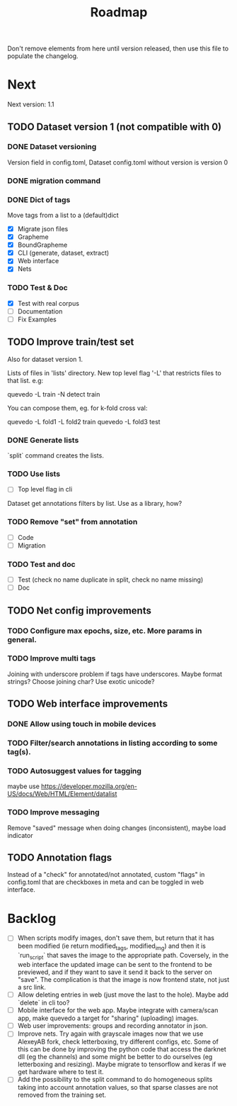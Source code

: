 #+title: Roadmap

Don't remove elements from here until version released, then use this file to
populate the changelog.

* Next

Next version: 1.1

** TODO Dataset version 1 (not compatible with 0)

*** DONE Dataset versioning
    CLOSED: [2021-08-03 Tue 12:57]
Version field in config.toml, Dataset config.toml without version is version 0

*** DONE migration command
    CLOSED: [2021-08-03 Tue 12:57]

*** DONE Dict of tags
    CLOSED: [2021-08-04 Wed 13:03]
Move tags from a list to a (default)dict

- [X] Migrate json files
- [X] Grapheme
- [X] BoundGrapheme
- [X] CLI (generate, dataset, extract)
- [X] Web interface
- [X] Nets

*** TODO Test & Doc

- [X] Test with real corpus
- [ ] Documentation
- [ ] Fix Examples

** TODO Improve train/test set

Also for dataset version 1.

Lists of files in 'lists' directory. New top level flag '-L' that restricts
files to that list. e.g:

quevedo -L train -N detect train

You can compose them, eg. for k-fold cross val:

quevedo -L fold1 -L fold2 train
quevedo -L fold3 test

*** DONE Generate lists
    CLOSED: [2021-09-10 Fri 21:09]

`split` command creates the lists.

*** TODO Use lists

- [ ] Top level flag in cli

Dataset get annotations filters by list. Use as a library, how?

*** TODO Remove "set" from annotation

- [ ] Code
- [ ] Migration

*** TODO Test and doc

- [ ] Test (check no name duplicate in split, check no name missing)
- [ ] Doc

** TODO Net config improvements
*** TODO Configure max epochs, size, etc. More params in general.
*** TODO Improve multi tags
Joining with underscore problem if tags have underscores. Maybe format strings?
Choose joining char? Use exotic unicode?

** TODO Web interface improvements

*** DONE Allow using touch in mobile devices

*** TODO Filter/search annotations in listing according to some tag(s).

*** TODO Autosuggest values for tagging
maybe use https://developer.mozilla.org/en-US/docs/Web/HTML/Element/datalist

*** TODO Improve messaging
Remove "saved" message when doing changes (inconsistent), maybe load indicator

** TODO Annotation flags

Instead of a "check" for annotated/not annotated, custom "flags" in config.toml
that are checkboxes in meta and can be toggled in web interface.

* Backlog

- [ ] When scripts modify images, don't save them, but return that it has been
    modified (ie return modified_tags, modified_img) and then it is `run_script`
    that saves the image to the appropriate path. Coversely, in the web
    interface the updated image can be sent to the frontend to be previewed, and
    if they want to save it send it back to the server on "save". The
    complication is that the image is now frontend state, not just a src link.
- [ ] Allow deleting entries in web (just move the last to the hole). Maybe
    add `delete` in cli too?
- [ ] Mobile interface for the web app. Maybe integrate with camera/scan app,
    make quevedo a target for "sharing" (uploading) images.
- [ ] Web user improvements: groups and recording annotator in json.
- [ ] Improve nets. Try again with grayscale images now that we use AlexeyAB
    fork, check letterboxing, try different configs, etc. Some of this can be
    done by improving the python code that access the darknet dll (eg the
    channels) and some might be better to do ourselves (eg letterboxing and
    resizing). Maybe migrate to tensorflow and keras if we get hardware where to
    test it.
- [ ] Add the possibility to the split command to do homogeneous splits taking
    into account annotation values, so that sparse classes are not removed from
    the training set.

